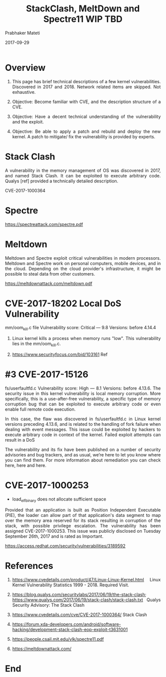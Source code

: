
# -*- mode: org -*-
#+date: 2017-09-29
#+TITLE: StackClash, MeltDown and Spectre11 WIP TBD
#+AUTHOR: Prabhaker Mateti
#+HTML_LINK_HOME: ../../Top/index.html
#+HTML_LINK_UP: ../
#+HTML_HEAD: <style> P,li {text-align: justify} code {color: brown;} @media screen {BODY {margin: 10%} }</style>
#+BIND: org-html-preamble-format (("en" "<a href=\"../../\"> ../../</a>"))
#+BIND: org-html-postamble-format (("en" "<hr size=1>Copyright &copy; 2017 <a href=\"http://www.wright.edu/~pmateti\">www.wright.edu/~pmateti</a> &bull; %d"))
#+STARTUP:showeverything
#+OPTIONS: toc:0

* Overview

1. This page has brief technical descriptions of a few kernel
   vulnerabilities.  Discovered in 2017 and 2018.  Network related
   items are skipped.  Not exhaustive.

1. Objective: Become familiar with CVE, and the description structure
   of a CVE.

1. Objective: Have a decent technical understanding of the
   vulnerability and the exploit.

1. Objective: Be able to apply a patch and rebuild and deploy the new
   kernel.  A patch to mitigate/ fix the vulnerability is provided by
   experts.

* Stack Clash

A vulnerability in the memory management of OS was discovered in 2017,
and named Stack Clash.  It can be exploited to execute arbitrary code.
Qualys [ref] provided a technically detailed description.

CVE-2017-1000364

* Spectre

https://spectreattack.com/spectre.pdf

* Meltdown

Meltdown and Spectre exploit critical vulnerabilities in modern
processors.  Meltdown and Spectre work on personal computers, mobile
devices, and in the cloud. Depending on the cloud provider's
infrastructure, it might be possible to steal data from other
customers.

https://meltdownattack.com/meltdown.pdf

* CVE-2017-18202 Local DoS Vulnerability

mm/oom_kill.c file
Vulnerability score: Critical — 9.8
Versions: before 4.14.4

1. Linux kernel kills a process when memory runs "low".  This
   vulnerability lies in the mm/oom_kill.c.

1. https://www.securityfocus.com/bid/103161  Ref

* #3 CVE-2017-15126

fs/userfaultfd.c
Vulnerability score: High — 8.1
Versions: before 4.13.6.
The security issue in this kernel vulnerability is local memory corruption. More specifically, this is a use-after-free vulnerability, a specific type of memory corruption bug that can be exploited to execute arbitrary code or even enable full remote code execution.

In this case, the flaw was discovered in fs/userfaultfd.c in Linux kernel versions preceding 4.13.6, and is related to the handling of fork failure when dealing with event messages. This issue could be exploited by hackers to execute arbitrary code in context of the kernel. Failed exploit attempts can result in a DoS

The vulnerability and its fix have been published on a number of security advisories and bug trackers, and as usual, we’re here to let you know where you can find them. For more information about remediation you can check here, here and here.

* CVE-2017-1000253

 - load_elf_binary does not allocate sufficient space

Provided that an application is built as Position Independent
Executable (PIE), the loader can allow part of that application's data
segment to map over the memory area reserved for its stack resulting
in corruption of the stack, with possible privilege escalation. The
vulnerability has been assigned CVE-2017-1000253. This issue was
publicly disclosed on Tuesday September 26th, 2017 and is rated as
Important.

https://access.redhat.com/security/vulnerabilities/3189592

* References

1. https://www.cvedetails.com/product/47/Linux-Linux-Kernel.html Linux
   Kernel Vulnerability Statistics 1999 - 2018.  Required Visit.

1. https://blog.qualys.com/securitylabs/2017/06/19/the-stack-clash;
   https://www.qualys.com/2017/06/19/stack-clash/stack-clash.txt
   Qualys Security Advisory: The Stack Clash
1. https://www.cvedetails.com/cve/CVE-2017-1000364/ Stack Clash

1. https://forum.xda-developers.com/android/software-hacking/development-stack-clash-eop-exploit-t3631001

1. https://people.csail.mit.edu/vlk/spectre11.pdf
1. https://meltdownattack.com/

* End
# Local variables:
# after-save-hook: org-html-export-to-html
# end:
